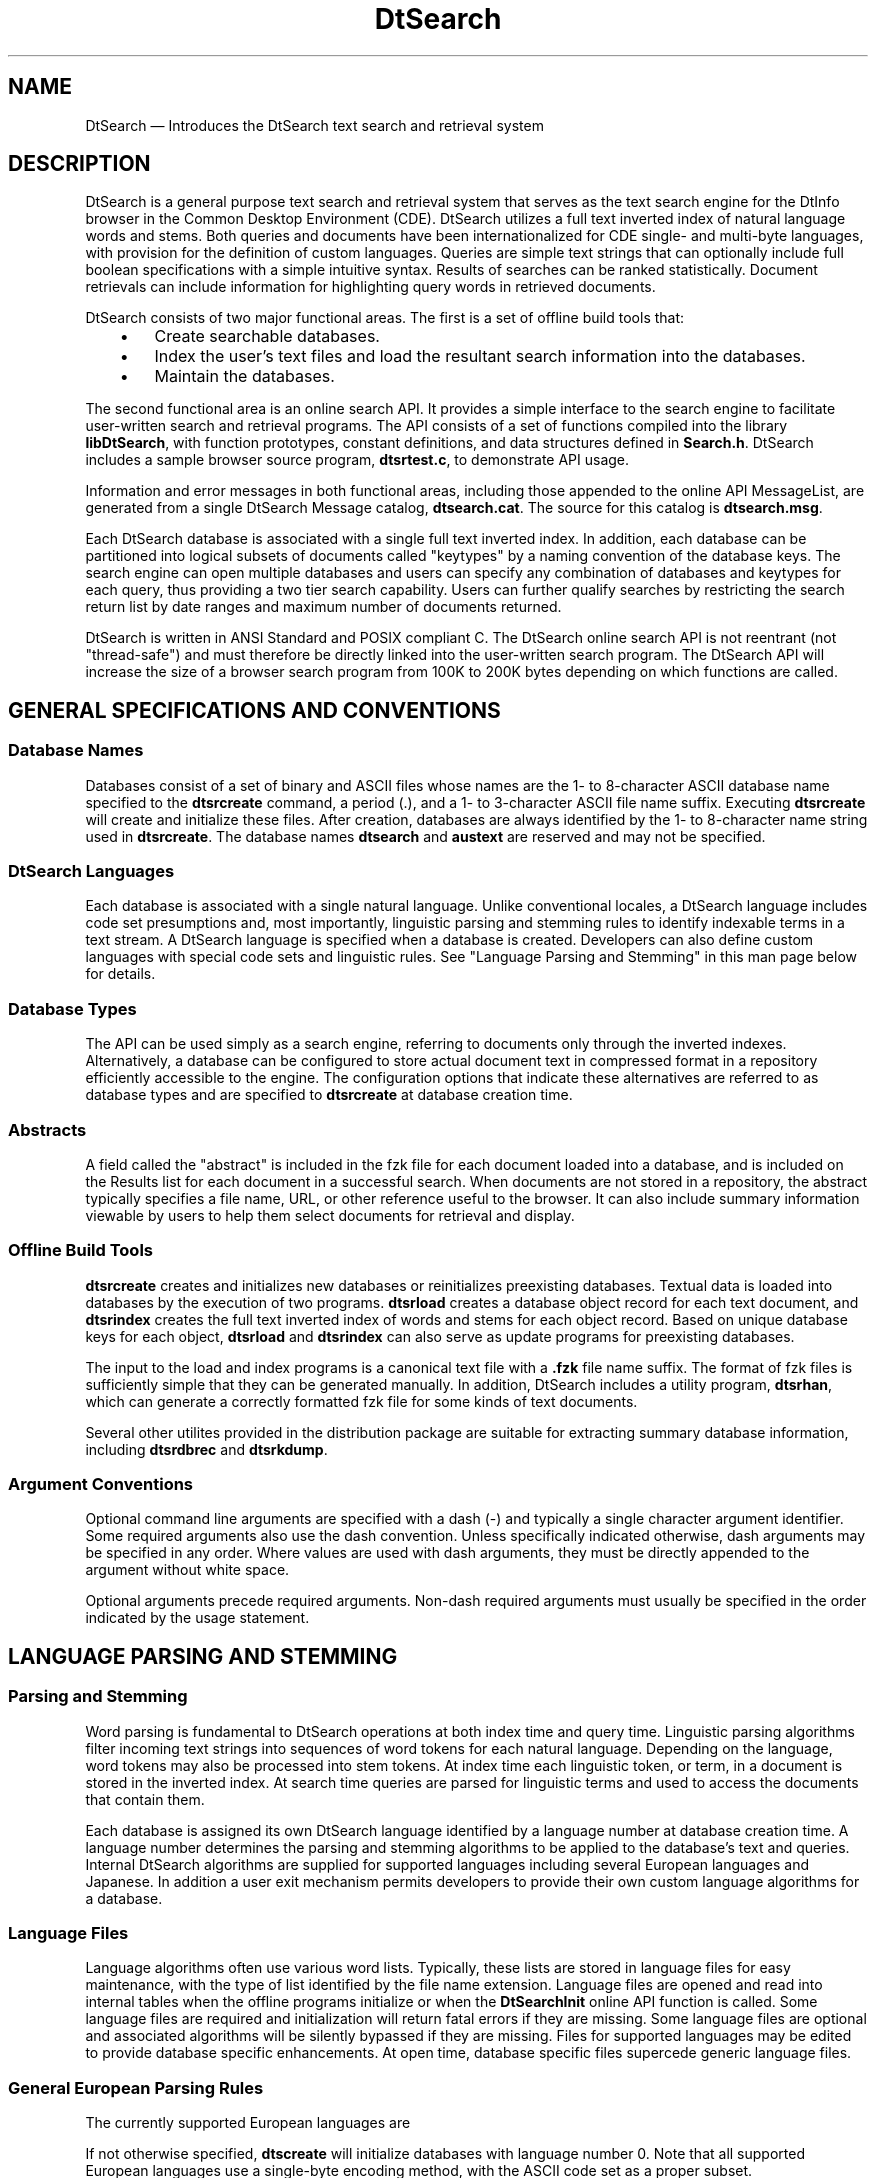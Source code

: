 '\" t
...\" dtsearch.sgm /main/8 1996/10/29 16:04:20 cdedoc $
.de P!
.fl
\!!1 setgray
.fl
\\&.\"
.fl
\!!0 setgray
.fl			\" force out current output buffer
\!!save /psv exch def currentpoint translate 0 0 moveto
\!!/showpage{}def
.fl			\" prolog
.sy sed -e 's/^/!/' \\$1\" bring in postscript file
\!!psv restore
.
.de pF
.ie     \\*(f1 .ds f1 \\n(.f
.el .ie \\*(f2 .ds f2 \\n(.f
.el .ie \\*(f3 .ds f3 \\n(.f
.el .ie \\*(f4 .ds f4 \\n(.f
.el .tm ? font overflow
.ft \\$1
..
.de fP
.ie     !\\*(f4 \{\
.	ft \\*(f4
.	ds f4\"
'	br \}
.el .ie !\\*(f3 \{\
.	ft \\*(f3
.	ds f3\"
'	br \}
.el .ie !\\*(f2 \{\
.	ft \\*(f2
.	ds f2\"
'	br \}
.el .ie !\\*(f1 \{\
.	ft \\*(f1
.	ds f1\"
'	br \}
.el .tm ? font underflow
..
.ds f1\"
.ds f2\"
.ds f3\"
.ds f4\"
.ta 8n 16n 24n 32n 40n 48n 56n 64n 72n 
.TH "DtSearch" "special file"
.SH "NAME"
DtSearch \(em Introduces the DtSearch text search and retrieval system
.SH "DESCRIPTION"
.PP
DtSearch is a general purpose text search and retrieval system that
serves as the text search engine for the DtInfo browser in the Common
Desktop Environment (CDE)\&. DtSearch utilizes a full text inverted index
of natural language words and stems\&. Both queries and documents have
been internationalized for CDE single- and multi-byte languages, with
provision for the definition of custom languages\&. Queries are simple
text strings that can optionally include full boolean specifications
with a simple intuitive syntax\&. Results of searches can be ranked
statistically\&. Document retrievals can include information for
highlighting query words in retrieved documents\&.
.PP
DtSearch consists of two major functional areas\&.
The first is a set of offline build tools that:
.IP "   \(bu" 6
Create searchable databases\&.
.IP "   \(bu" 6
Index the user\&'s text files and load the resultant search
information into the databases\&.
.IP "   \(bu" 6
Maintain the databases\&.
.PP
The second functional area is an online search API\&. It provides a simple
interface to the search engine to facilitate user-written search and
retrieval programs\&. The API consists of a set of functions compiled into
the library \fBlibDtSearch\fP, with function prototypes,
constant definitions, and data structures defined in
\fBSearch\&.h\fP\&. DtSearch includes a sample browser source
program, \fBdtsrtest\&.c\fP, to demonstrate API usage\&.
.PP
Information and error messages in both functional areas, including those
appended to the online API MessageList, are generated from a single
DtSearch Message catalog, \fBdtsearch\&.cat\fP\&. The source
for this catalog is \fBdtsearch\&.msg\fP\&.
.PP
Each DtSearch database is associated with a single full text inverted
index\&. In addition, each database can be partitioned into logical
subsets of documents called "keytypes" by a naming convention of the
database keys\&. The search engine can open multiple databases and users
can specify any combination of databases and keytypes for each query,
thus providing a two tier search capability\&. Users can further qualify
searches by restricting the search return list by date ranges and
maximum number of documents returned\&.
.PP
DtSearch is written in ANSI Standard and POSIX compliant C\&. The DtSearch
online search API is not reentrant (not "thread-safe") and must
therefore be directly linked into the user-written search program\&. The
DtSearch API will increase the size of a browser search program from
100K to 200K bytes depending on which functions are called\&.
.SH "GENERAL SPECIFICATIONS AND CONVENTIONS"
.SS "Database Names"
.PP
Databases consist of a set of binary and ASCII files whose names are the
1- to 8-character ASCII database name specified to the
\fBdtsrcreate\fP command, a period (\&.), and a 1- to
3-character ASCII file name suffix\&. Executing
\fBdtsrcreate\fP will create and initialize these files\&.
After creation, databases are always identified by the 1- to 8-character
name string used in \fBdtsrcreate\fP\&. The database names
\fBdtsearch\fP and \fBaustext\fP are reserved
and may not be specified\&.
.SS "DtSearch Languages"
.PP
Each database is associated with a single natural language\&. Unlike
conventional locales, a DtSearch language includes code set presumptions
and, most importantly, linguistic parsing and stemming rules to identify
indexable terms in a text stream\&. A DtSearch language is specified when
a database is created\&. Developers can also define custom languages with
special code sets and linguistic rules\&. See "Language Parsing and
Stemming" in this man page below for details\&.
.SS "Database Types"
.PP
The API can be used simply as a search engine, referring to documents
only through the inverted indexes\&. Alternatively, a database can be
configured to store actual document text in compressed format in a
repository efficiently accessible to the engine\&. The configuration
options that indicate these alternatives are referred to as database
types and are specified to \fBdtsrcreate\fP at database
creation time\&.
.SS "Abstracts"
.PP
A field called the "abstract" is included in the fzk file for each
document loaded into a database, and is included on the Results list for
each document in a successful search\&. When documents are not stored in a
repository, the abstract typically specifies a file name, URL, or other
reference useful to the browser\&. It can also include summary information
viewable by users to help them select documents for retrieval and
display\&.
.SS "Offline Build Tools"
.PP
\fBdtsrcreate\fP creates and initializes new databases or
reinitializes preexisting databases\&. Textual data is loaded into
databases by the execution of two programs\&. \fBdtsrload\fP
creates a database object record for each text document, and
\fBdtsrindex\fP creates the full text inverted index of
words and stems for each object record\&. Based on unique database keys
for each object, \fBdtsrload\fP and
\fBdtsrindex\fP can also serve as update programs for
preexisting databases\&.
.PP
The input to the load and index programs is a canonical text file with a
\fB\&.fzk\fP file name suffix\&. The format of fzk files is
sufficiently simple that they can be generated manually\&. In addition,
DtSearch includes a utility program, \fBdtsrhan\fP, which
can generate a correctly formatted fzk file for some kinds of text
documents\&.
.PP
Several other utilites provided in the distribution package are suitable
for extracting summary database information, including
\fBdtsrdbrec\fP and \fBdtsrkdump\fP\&.
.SS "Argument Conventions"
.PP
Optional command line arguments are specified with a dash (-) and
typically a single character argument identifier\&. Some required
arguments also use the dash convention\&. Unless specifically indicated
otherwise, dash arguments may be specified in any order\&. Where values
are used with dash arguments, they must be directly appended to the
argument without white space\&.
.PP
Optional arguments precede required arguments\&. Non-dash required
arguments must usually be specified in the order indicated by the usage
statement\&.
.SH "LANGUAGE PARSING AND STEMMING"
.SS "Parsing and Stemming"
.PP
Word parsing is fundamental to DtSearch operations at both index time
and query time\&. Linguistic parsing algorithms filter incoming text
strings into sequences of word tokens for each natural language\&.
Depending on the language, word tokens may also be processed into stem
tokens\&. At index time each linguistic token, or term, in a document is
stored in the inverted index\&. At search time queries are parsed for
linguistic terms and used to access the documents that contain them\&.
.PP
Each database is assigned its own DtSearch language identified by a
language number at database creation time\&. A language number determines
the parsing and stemming algorithms to be applied to the database\&'s text
and queries\&. Internal DtSearch algorithms are supplied for supported
languages including several European languages and Japanese\&. In addition
a user exit mechanism permits developers to provide their own custom
language algorithms for a database\&.
.SS "Language Files"
.PP
Language algorithms often use various word lists\&. Typically, these lists
are stored in language files for easy maintenance, with the type of list
identified by the file name extension\&. Language files are opened and
read into internal tables when the offline programs initialize or when
the \fBDtSearchInit\fP online API function is called\&. Some
language files are required and initialization will return fatal errors
if they are missing\&. Some language files are optional and associated
algorithms will be silently bypassed if they are missing\&. Files for
supported languages may be edited to provide database specific
enhancements\&. At open time, database specific files supercede generic
language files\&.
.SS "General European Parsing Rules"
.PP
The currently supported European languages are
.TS
tab();
lw(0.52in) lw(3.10in).
0English, ASCII character set
1English, ISO Latin-1 character set
2Spanish, ISO Latin-1 character set
3French, ISO Latin-1 character set
4Italian, ISO Latin-1 character set
5German, ISO Latin-1 character set
.TE
.PP
If not otherwise specified, \fBdtscreate\fP will initialize
databases with language number 0\&. Note that all supported European
languages use a single-byte encoding method, with the ASCII code set as
a proper subset\&.
.PP
Parsed text, including both queries and indexed text in documents,
is case insensitive in supported European languages\&.
.PP
In supported European languages parsing is accomplished with the Teskey
algorithm, which partitions a character set into characters that are
always parts of words (concordable), characters that are never parts of
words (nonconcordable), and characters that may be parts of words
depending on context (optionally concordable)\&. Typically, alphanumeric
characters are concordable\&. Whitespace and most punctuation is
nonconcordable\&. Slashes are examples of characters that may or may not
separate words depending on context\&. The essence of the parsing
algorithm is "optionally concordable characters preceding concordable
characters are concordable; otherwise, they are nonconcordable"\&. For
example, UNIX directory names of the form
\fB/usr/local/bin\fP would be considered just one word,
but slashes in isolation would be discarded as nonconcordable\&.
.PP
The parsing algorithm does a table lookup to determine the
concordability of characters\&. The tables are arrays of the characters
for each code page supported by the algorithm\&. Currently 7-bit ASCII and
ISO Latin-1 are supported\&.
.SS "Words Not Indexed"
.PP
Several additional parsing rules are applied to prevent indexing
meaningless terms\&. These terms include common prepositions, indefinite
articles, and nonlinguistic text strings such as formatting tags,
sequences of hexadecimal dump characters, list identifiers, etc\&.
.PP
Tokens whose lengths are less than a minimum word size or greater than a
maximum word size are discarded\&. The default minimum and maximum word
sizes can be overridden in \fBdtsrcreate\fP\&.
.PP
Similarly words found in the "stop list" file for the database are
discarded\&. Stop lists are external, editable language files\&. Each
supported European language is provided with a default stop list\&.
.PP
Words found in an "include list" file are forcibly indexed even if they
would otherwise be discarded\&. Include list database files are optional;
no defaults are provided\&.
.SS "Stemming"
.PP
When specified for a language, individual parsed words will be
"conflated" or mapped into their "stem" form, a new word that represents
the etymological root of the original word\&. A default null stemming
algorithm is used for languages that are not otherwise provided with a
supported stemmer\&. The null stemmer returns the original word as its own
stem\&. Both words and stems are stored in the inverted index\&. API
searches can be specified for either words or stems, but the two search
methods are distinguished only when real stems have been stored in the
inverted index\&.
.PP
In the supported European languages stemming can be accomplished
heuristically or by dictionary lookup\&. The heuristic algorithms
typically remove affixes in a language-dependent way\&. Affix lists are
usually stored in language files\&. Currently stemming is supported
for English languages 0 and 1, Spanish language 2, French language 3,
Italian language 4, and German language 5\&.
.SS "Japanese"
.PP
Two Japanese DtSearch languages (numbers 6 and 7) are supported\&. Both
use the same packed, Extended UNIX Code (EUC) character set\&. The two
languages differ only in the technique used to parse compound kanji
words\&. All validly encoded text for supported Japanese languages
incorporates ASCII encoding as a proper, single-byte subset\&. The
supported Japanese languages use the null stemmer\&.
.SS "Kanji Compounds"
.PP
Individual kanji characters are parsed as single words\&. In addition, for
language number 6 all possible kanji substrings (pairs, triplets, etc\&.)
found in any contiguous string of kanjis will be parsed as compound
kanji words, up to a maximum word size of 6 kanji characters\&. For
language number 7, only kanji substrings listed in the
\fBjpn\&.knj\fP language file may be treated as compound
kanji words\&. At offline index time all possible individual kanjis and
kanji compounds for a language are stored in the inverted index\&. At
online search time kanji substrings in the query are treated as single
query terms and are not compounded further\&.
.SS "Japanese Code Sets"
.PP
The supported packed EUC character set consists of four separate
multibyte Code Sets\&. Code Set 0 can be either 7-bit ASCII or 7-bit
JIS-Roman\&. The first and only byte of a character in Code Set 0 is less
than 0x80\&. Substrings of Code Set 0 in supported Japanese text are
parsed into individual words with the European language parser described
above\&. Minimum and maximum word sizes, stop lists, and include lists
will be used as in European languages if provided with a Japanese
database\&.
.PP
Code Set 1 is JIS X 0208-1990\&. The two-byte characters in Code Set 1
always begin with a byte greater than 0xA0 and less than 0xFF\&. Symbols
and line drawing elements are not indexed\&. Hirigana strings are
discarded as equivalent to stop list words\&. Contiguous substrings of
katakana, Roman, Greek, or cyrillic are parsed as single words\&.
Individual kanji characters are treated as single words with additional
kanji compounding depending on language number, as described above\&.
Characters from unassigned kuten rows are treated as user-defined kanji\&.
.PP
Code Set 2 is halfwidth katakana\&. The two-byte characters in Code Set 2
always begin with the unique byte 0x8E\&. Contiguous strings are parsed as
single words\&.
.PP
Code Set 3 is JIS X 0212-1990\&. The three-byte characters in Code Set 3
always begin with the unique byte 0x8F\&. Parsing is similar to Code Set
1: discard symbols, etc\&., contiguous strings of related foreign
characters equal words, and individual kanjis and unassigned characters
equal single words, with additional kanji compounding depending on
language\&. Kuten row 5 is treated as katakana; undefined rows are treated
as kanji\&.
.SS "Custom Languages"
.PP
All language dependent data structures and functions are referenced by
fields in the main internal DtSearch structure for databases (DBLK)\&. The
same structure is used for offline build programs as well as online API
search functions\&. Language processing is initialized database by
database by an internal language loader function which stores values in
DBLK fields\&. A database whose language number is not supported is
presumed to be associated with a custom language\&. A special function,
\fBload_custom_language\fP, is called to initialize
language fields for custom languages\&. The default
\fBload_custom_language\fP merely returns an error code\&.
However, developers can link in their own
\fBload_custom_language\fP function, which will be called
to initialize the DBLK fields needed to parse and stem one or more
custom languages\&. Values required for the language fields of a DBLK are
specified in \fBDtSrAPI\fP(3)\&.
.SH "SEE ALSO"
.PP
\fBdtsrcreate\fP(1),
\fBdtsrdbrec\fP(1),
\fBdtsrhan\fP(1),
\fBdtsrindex\fP(1),
\fBdtsrload\fP(1),
\fBdtsrkdump\fP(1),
\fBhuffcode\fP(1),
\fBDtSrAPI\fP(3),
\fBdtsrfzkfiles\fP(4),
\fBdtsrocffile\fP(4),
\fBdtsrhanfile\fP(4),
\fBdtsrlangfiles\fP(4),
\fBdtsrdbfiles\fP(4)
...\" created by instant / docbook-to-man, Sun 02 Sep 2012, 09:41
